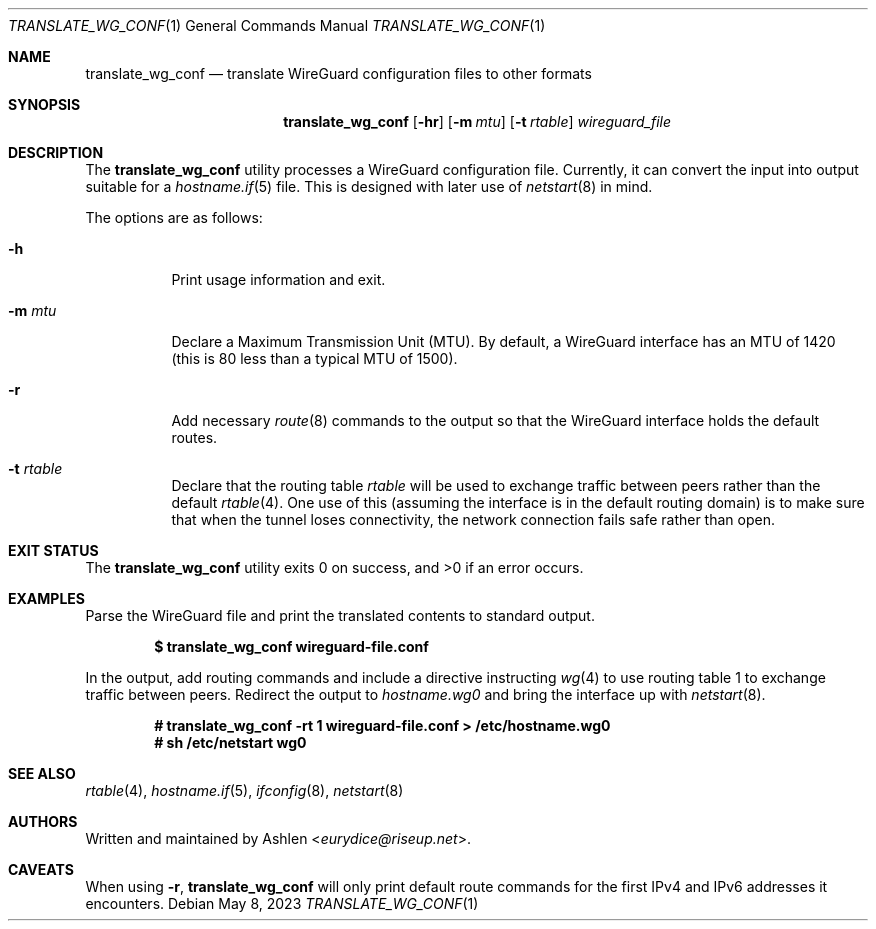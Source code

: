.Dd May 8, 2023
.Dt TRANSLATE_WG_CONF 1
.Os
.Sh NAME
.Nm translate_wg_conf
.Nd translate WireGuard configuration files to other formats
.Sh SYNOPSIS
.Nm translate_wg_conf
.Op Fl hr
.Op Fl m Ar mtu
.Op Fl t Ar rtable
.Ar wireguard_file
.Sh DESCRIPTION
The
.Nm
utility processes a WireGuard configuration file. Currently, it can
convert the input into output suitable for a
.Xr hostname.if 5
file.
This is designed with later use of
.Xr netstart 8
in mind.
.Pp
The options are as follows:
.Bl -tag -width Ds
.It Fl h
Print usage information and exit.
.It Fl m Ar mtu
Declare a Maximum Transmission Unit (MTU). By default, a WireGuard
interface has an MTU of 1420 (this is 80 less than a typical MTU of
1500).
.It Fl r
Add necessary
.Xr route 8
commands to the output so that the WireGuard interface holds the default
routes.
.It Fl t Ar rtable
Declare that the routing table
.Ar rtable
will be used to exchange traffic between peers rather than the default
.Xr rtable 4 .
One use of this (assuming the interface is in the default routing
domain) is to make sure that when the tunnel loses connectivity, the
network connection fails safe rather than open.
.El
.Sh EXIT STATUS
The
.Nm
utility exits 0 on success, and >0 if an error occurs.
.Sh EXAMPLES
Parse the WireGuard file and print the translated contents to standard
output.
.Pp
.Dl $ translate_wg_conf wireguard-file.conf
.Pp
In the output, add routing commands and include a directive instructing
.Xr wg 4
to use routing table 1 to exchange traffic between peers. Redirect the
output to
.Ar hostname.wg0
and bring the interface up with
.Xr netstart 8 .
.Pp
.Dl # translate_wg_conf -rt 1 wireguard-file.conf > /etc/hostname.wg0
.Dl # sh /etc/netstart wg0
.Pp
.Sh SEE ALSO
.Xr rtable 4 ,
.Xr hostname.if 5 ,
.Xr ifconfig 8 ,
.Xr netstart 8
.Sh AUTHORS
Written and maintained by
.An Ashlen Aq Mt eurydice@riseup.net .
.Sh CAVEATS
When using 
.Fl r ,
.Nm 
will only print default route commands for the first IPv4 and IPv6
addresses it encounters.
